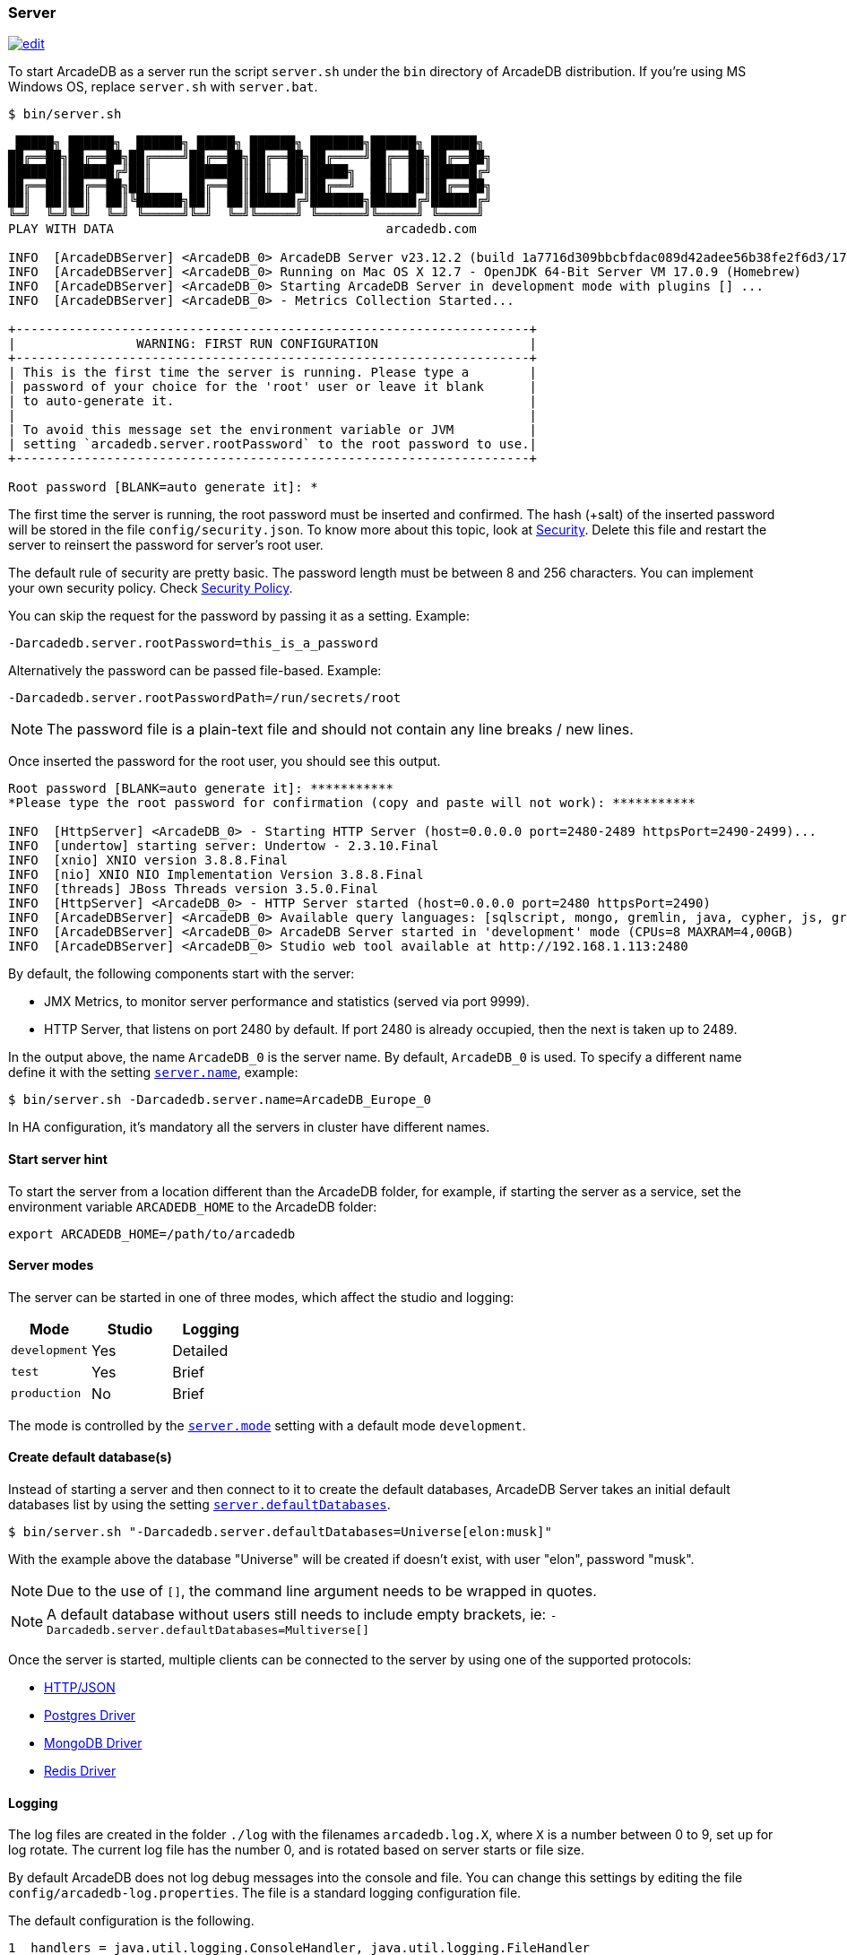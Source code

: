 === Server

image:../images/edit.png[link="https://github.com/ArcadeData/arcadedb-docs/blob/main/src/main/asciidoc/server/server.adoc" float="right"]

To start ArcadeDB as a server run the script `server.sh` under the `bin` directory of ArcadeDB distribution. If you're using MS Windows OS, replace `server.sh` with `server.bat`.

[source,shell]
----
$ bin/server.sh

 █████╗ ██████╗  ██████╗ █████╗ ██████╗ ███████╗██████╗ ██████╗
██╔══██╗██╔══██╗██╔════╝██╔══██╗██╔══██╗██╔════╝██╔══██╗██╔══██╗
███████║██████╔╝██║     ███████║██║  ██║█████╗  ██║  ██║██████╔╝
██╔══██║██╔══██╗██║     ██╔══██║██║  ██║██╔══╝  ██║  ██║██╔══██╗
██║  ██║██║  ██║╚██████╗██║  ██║██████╔╝███████╗██████╔╝██████╔╝
╚═╝  ╚═╝╚═╝  ╚═╝ ╚═════╝╚═╝  ╚═╝╚═════╝ ╚══════╝╚═════╝ ╚═════╝
PLAY WITH DATA                                    arcadedb.com

INFO  [ArcadeDBServer] <ArcadeDB_0> ArcadeDB Server v23.12.2 (build 1a7716d309bbcbfdac089d42adee56b38fe2f6d3/1705309274480/main) is starting up...
INFO  [ArcadeDBServer] <ArcadeDB_0> Running on Mac OS X 12.7 - OpenJDK 64-Bit Server VM 17.0.9 (Homebrew)
INFO  [ArcadeDBServer] <ArcadeDB_0> Starting ArcadeDB Server in development mode with plugins [] ...
INFO  [ArcadeDBServer] <ArcadeDB_0> - Metrics Collection Started...

+--------------------------------------------------------------------+
|                WARNING: FIRST RUN CONFIGURATION                    |
+--------------------------------------------------------------------+
| This is the first time the server is running. Please type a        |
| password of your choice for the 'root' user or leave it blank      |
| to auto-generate it.                                               |
|                                                                    |
| To avoid this message set the environment variable or JVM          |
| setting `arcadedb.server.rootPassword` to the root password to use.|
+--------------------------------------------------------------------+

Root password [BLANK=auto generate it]: *
----

The first time the server is running, the root password must be inserted and confirmed.
The hash (+salt) of the inserted password will be stored in the file `config/security.json`. To know more about this topic, look at <<Security,Security>>.
Delete this file and restart the server to reinsert the password for server's root user.

The default rule of security are pretty basic.
The password length must be between 8 and 256 characters.
You can implement your own security policy.
Check <<Security-Policy,Security Policy>>.

You can skip the request for the password by passing it as a setting.
Example:

[source,shell]
----
-Darcadedb.server.rootPassword=this_is_a_password
----

Alternatively the password can be passed file-based.
Example:

[source,shell]
----
-Darcadedb.server.rootPasswordPath=/run/secrets/root
----

NOTE: The password file is a plain-text file and should not contain any line breaks / new lines.

Once inserted the password for the root user, you should see this output.

[source,shell]
----
Root password [BLANK=auto generate it]: ***********
*Please type the root password for confirmation (copy and paste will not work): ***********

INFO  [HttpServer] <ArcadeDB_0> - Starting HTTP Server (host=0.0.0.0 port=2480-2489 httpsPort=2490-2499)...
INFO  [undertow] starting server: Undertow - 2.3.10.Final
INFO  [xnio] XNIO version 3.8.8.Final
INFO  [nio] XNIO NIO Implementation Version 3.8.8.Final
INFO  [threads] JBoss Threads version 3.5.0.Final
INFO  [HttpServer] <ArcadeDB_0> - HTTP Server started (host=0.0.0.0 port=2480 httpsPort=2490)
INFO  [ArcadeDBServer] <ArcadeDB_0> Available query languages: [sqlscript, mongo, gremlin, java, cypher, js, graphql, sql]
INFO  [ArcadeDBServer] <ArcadeDB_0> ArcadeDB Server started in 'development' mode (CPUs=8 MAXRAM=4,00GB)
INFO  [ArcadeDBServer] <ArcadeDB_0> Studio web tool available at http://192.168.1.113:2480
----

By default, the following components start with the server:

- JMX Metrics, to monitor server performance and statistics (served via port 9999).
- HTTP Server, that listens on port 2480 by default. If port 2480 is already occupied, then the next is taken up to 2489.

In the output above, the name `ArcadeDB_0` is the server name.
By default, `ArcadeDB_0` is used.
To specify a different name define it with the setting <<Settings,`server.name`>>, example:

[source,shell]
----
$ bin/server.sh -Darcadedb.server.name=ArcadeDB_Europe_0
----

In HA configuration, it's mandatory all the servers in cluster have different names.

==== Start server hint

To start the server from a location different than the ArcadeDB folder,
for example, if starting the server as a service,
set the environment variable `ARCADEDB_HOME` to the ArcadeDB folder:

[source,shell]
----
export ARCADEDB_HOME=/path/to/arcadedb
----

==== Server modes

The server can be started in one of three modes, which affect the studio and logging:

[%header,cols=3]
|===
| Mode | Studio | Logging 
| `development` | Yes | Detailed
| `test` | Yes | Brief
| `production` | No | Brief
|===

The mode is controlled by the <<Setting-Table,`server.mode`>> setting with a default mode `development`. 

==== Create default database(s)

Instead of starting a server and then connect to it to create the default databases, ArcadeDB Server takes an initial default databases list by using the setting <<Settings,`server.defaultDatabases`>>.

[source,console]
----
$ bin/server.sh "-Darcadedb.server.defaultDatabases=Universe[elon:musk]"
----

With the example above the database "Universe" will be created if doesn't exist, with user "elon", password "musk".

NOTE: Due to the use of `[]`, the command line argument needs to be wrapped in quotes.

NOTE: A default database without users still needs to include empty brackets, ie: `-Darcadedb.server.defaultDatabases=Multiverse[]`

Once the server is started, multiple clients can be connected to the server by using one of the supported protocols:

- <<HTTP-API,HTTP/JSON>>
- <<Postgres-Driver,Postgres Driver>>
- <<MongoDB-API,MongoDB Driver>>
- <<Redis-API,Redis Driver>>

==== Logging

The log files are created in the folder `./log` with the filenames `arcadedb.log.X`,
where `X` is a number between 0 to 9, set up for log rotate.
The current log file has the number 0, and is rotated based on server starts or file size.

By default ArcadeDB does not log debug messages into the console and file. You can change this settings by editing the file `config/arcadedb-log.properties`. The file is a standard logging configuration file.

The default configuration is the following.

[source,linenums]
----
1  handlers = java.util.logging.ConsoleHandler, java.util.logging.FileHandler
2  .level = INFO
3  com.arcadedb.level = INFO
4  java.util.logging.ConsoleHandler.level = INFO
5  java.util.logging.ConsoleHandler.formatter = com.arcadedb.utility.AnsiLogFormatter
6  java.util.logging.FileHandler.level = INFO
7  java.util.logging.FileHandler.pattern=./log/arcadedb.log
8  java.util.logging.FileHandler.formatter = com.arcadedb.log.LogFormatter
9  java.util.logging.FileHandler.limit=100000000
10 java.util.logging.FileHandler.count=10
----

Where:

- Line 1 contains 2 loggers, the console and the file. This means logs will be written in both console (process output) and configured file (see (7))
- Line 2 sets INFO (information) as the default logging level for all the Java classes between FINER, FINE, INFO, WARNING, SEVERE
- Line 3 is as (2) but sets the level for ArcadeDB package only SEVERE
- Line 4 sets the minimum level the console logger filters the log file (below INFO level will be discarded)
- Line 5 sets the formatter used for the console. The AnsiLogFormatter supports ANSI color codes
- Line 6 sets the minimum level the file logger filters the log file (below INFO level will be discarded)
- Line 7 sets the path where to write the log file (the file will have a counter suffix, see (10))
- Line 8 sets the formatter used for the file
- Line 9 sets the maximum file size for the log, before creating a new file. By default is 100MB
- Line 10 sets the number of files to keep in the directory. By default is 10. This means that after the 10th file, the oldest file will be removed

If you're running ArcadeDB in <<Embedded-Server,embedded>> mode, make sure you're using the logging setting by specifying the `arcadedb-log.properties` file at JVM startup:

[source,shell]
----
java ... -Djava.util.logging.config.file=$ARCADEDB_HOME/config/arcadedb-log.properties ...
----

You can also use your own configuration for logging. In this case replace the path above with your own file.

[[Server-Plugin]]
==== Server Plugins (Extend The Server)

You can extend ArcadeDB server by creating custom plugins. A Plugin is a Java class that implements the interface `com.arcadedb.server.ServerPlugin`:

[source,java]
----
public interface ServerPlugin {
  void startService();

  default void stopService() {
  }

  default void configure(ArcadeDBServer arcadeDBServer, ContextConfiguration configuration) {
  }

  default void registerAPI(final HttpServer httpServer, final PathHandler routes) {
  }
}
----

Once registered the plugin (see below), ArcadeDB Server will instantiate your plugin class and will call the method `configure()` passing the server configuration. At startup of the server, the `startService()` method will be invoked. Instead, when the server is shut down, the `stopService()` will be invoked where you can free any resources used by the plugin. The method `registerAPI()`, if implemented, wil be invoked when the HTTP server is initializing where you can register your own HTTP commands. For more information about how to create custom HTTP commands, look at <<Custom-HTTP,Custom HTTP commands>>.

Example:

[source,java]
----
package com.yourpackage;

public class MyPlugin implements ServerPlugin {
  @Override
  public void startService() {
    System.out.println( "Plugin started" );
  }

  @Override
  public void stopService() {
    System.out.println( "Plugin halted" );
  }

  @Override
  default void configure(ArcadeDBServer arcadeDBServer, ContextConfiguration configuration) {
    System.out.println( "Plugin configured" );
  }

  @Override
  default void registerAPI(final HttpServer httpServer, final PathHandler routes) {
    System.out.println( "Registering HTTP commands" );
  }
}
----


To register your plugin, register the name and add your class (with full package name) in
`arcadedb.server.plugins` setting:

Example:

[source,shell]
----
java ... -Darcadedb.server.plugins=MyPlugin:com.yourpackage.MyPlugin ...
----

In case of multiple plugins, use the comma to separate them.
